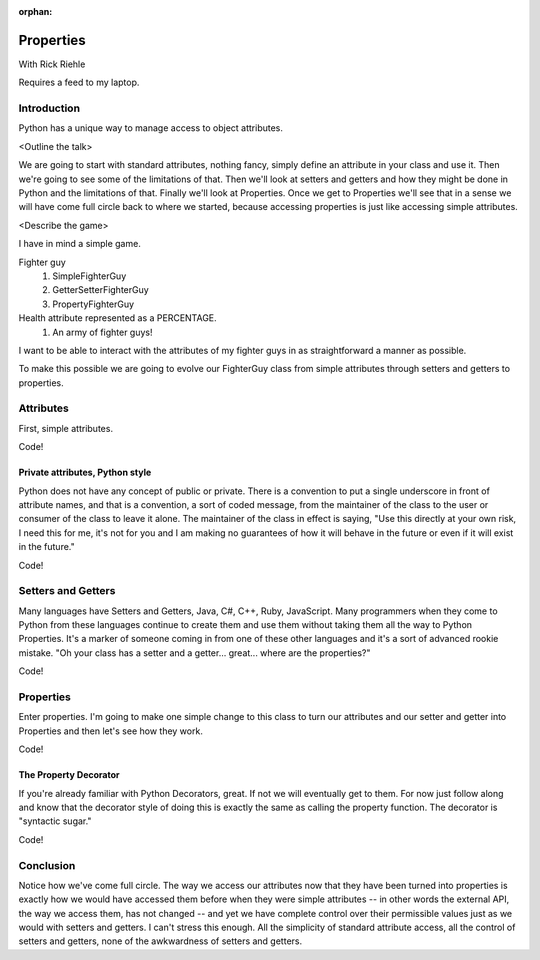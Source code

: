 :orphan:

.. _properties:

##########
Properties
##########

With Rick Riehle

Requires a feed to my laptop.


Introduction
============

Python has a unique way to manage access to object attributes.

<Outline the talk>

We are going to start with standard attributes, nothing fancy, simply define an attribute in your class and use it.  Then we're going to see some of the limitations of that.  Then we'll look at setters and getters and how they might be done in Python and the limitations of that.  Finally we'll look at Properties.  Once we get to Properties we'll see that in a sense we will have come full circle back to where we started, because accessing properties is just like accessing simple attributes.

<Describe the game>

I have in mind a simple game.

Fighter guy
	1.  SimpleFighterGuy
	2.  GetterSetterFighterGuy
	3.  PropertyFighterGuy

Health attribute represented as a PERCENTAGE.
	1.  An army of fighter guys!

I want to be able to interact with the attributes of my fighter guys in as straightforward a manner as possible.

To make this possible we are going to evolve our FighterGuy class from simple attributes through setters and getters to properties.


Attributes
==========

First, simple attributes.

Code!


Private attributes, Python style
--------------------------------

Python does not have any concept of public or private.  There is a convention to put a single underscore in front of attribute names, and that is a convention, a sort of coded message, from the maintainer of the class to the user or consumer of the class to leave it alone.  The maintainer of the class in effect is saying, "Use this directly at your own risk, I need this for me, it's not for you and I am making no guarantees of how it will behave in the future or even if it will exist in the future."

Code!


Setters and Getters
===================

Many languages have Setters and Getters, Java, C#, C++, Ruby, JavaScript.  Many programmers when they come to Python from these languages continue to create them and use them without taking them all the way to Python Properties.  It's a marker of someone coming in from one of these other languages and it's a sort of advanced rookie mistake.  "Oh your class has a setter and a getter... great... where are the properties?"

Code!


Properties
==========

Enter properties.  I'm going to make one simple change to this class to turn our attributes and our setter and getter into Properties and then let's see how they work.

Code!


The Property Decorator
----------------------

If you're already familiar with Python Decorators, great.  If not we will eventually get to them.  For now just follow along and know that the decorator style of doing this is exactly the same as calling the property function.  The decorator is "syntactic sugar."

Code!


Conclusion
==========

Notice how we've come full circle.  The way we access our attributes now that they have been turned into properties is exactly how we would have accessed them before when they were simple attributes -- in other words the external API, the way we access them, has not changed -- and yet we have complete control over their permissible values just as we would with setters and getters.  I can't stress this enough.  All the simplicity of standard attribute access, all the control of setters and getters, none of the awkwardness of setters and getters.
